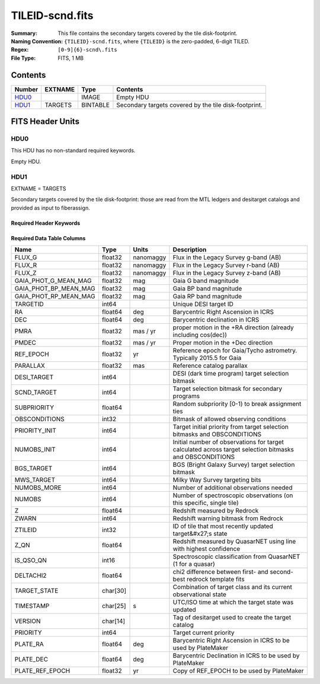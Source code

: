 ================
TILEID-scnd.fits
================

:Summary: This file contains the secondary targets covered by the tile disk-footprint.
:Naming Convention: ``{TILEID}-scnd.fits``, where ``{TILEID}`` is the zero-padded,
    6-digit TILED.
:Regex: ``[0-9]{6}-scnd\.fits``
:File Type: FITS, 1 MB

Contents
========

====== ======= ======== =====================================================
Number EXTNAME Type     Contents
====== ======= ======== =====================================================
HDU0_          IMAGE    Empty HDU
HDU1_  TARGETS BINTABLE Secondary targets covered by the tile disk-footprint.
====== ======= ======== =====================================================


FITS Header Units
=================

HDU0
----

This HDU has no non-standard required keywords.

Empty HDU.

HDU1
----

EXTNAME = TARGETS

Secondary targets covered by the tile disk-footprint:
those are read from the MTL ledgers and desitarget catalogs and provided as
input to fiberassign.

Required Header Keywords
~~~~~~~~~~~~~~~~~~~~~~~~

.. collapse:: Required Header Keywords Table

    .. rst-class:: keywords

    ======== ============= ======= =======================
    KEY      Example Value Type    Comment
    ======== ============= ======= =======================
    NAXIS1   275           int     width of table in bytes
    NAXIS2   4751          int     number of rows in table
    SURVEY   main          str
    RESOLVE  T             bool
    MASKBITS T             bool
    BACKUP   F             bool
    NOSEC    F             bool
    DR       None          Unknown
    ======== ============= ======= =======================

Required Data Table Columns
~~~~~~~~~~~~~~~~~~~~~~~~~~~

.. rst-class:: columns

===================== ======== ========= =======================================================================================================
Name                  Type     Units     Description
===================== ======== ========= =======================================================================================================
FLUX_G                float32  nanomaggy Flux in the Legacy Survey g-band (AB)
FLUX_R                float32  nanomaggy Flux in the Legacy Survey r-band (AB)
FLUX_Z                float32  nanomaggy Flux in the Legacy Survey z-band (AB)
GAIA_PHOT_G_MEAN_MAG  float32  mag       Gaia G band magnitude
GAIA_PHOT_BP_MEAN_MAG float32  mag       Gaia BP band magnitude
GAIA_PHOT_RP_MEAN_MAG float32  mag       Gaia RP band magnitude
TARGETID              int64              Unique DESI target ID
RA                    float64  deg       Barycentric Right Ascension in ICRS
DEC                   float64  deg       Barycentric declination in ICRS
PMRA                  float32  mas / yr  proper motion in the +RA direction (already including cos(dec))
PMDEC                 float32  mas / yr  Proper motion in the +Dec direction
REF_EPOCH             float32  yr        Reference epoch for Gaia/Tycho astrometry. Typically 2015.5 for Gaia
PARALLAX              float32  mas       Reference catalog parallax
DESI_TARGET           int64              DESI (dark time program) target selection bitmask
SCND_TARGET           int64              Target selection bitmask for secondary programs
SUBPRIORITY           float64            Random subpriority [0-1) to break assignment ties
OBSCONDITIONS         int32              Bitmask of allowed observing conditions
PRIORITY_INIT         int64              Target initial priority from target selection bitmasks and OBSCONDITIONS
NUMOBS_INIT           int64              Initial number of observations for target calculated across target selection bitmasks and OBSCONDITIONS
BGS_TARGET            int64              BGS (Bright Galaxy Survey) target selection bitmask
MWS_TARGET            int64              Milky Way Survey targeting bits
NUMOBS_MORE           int64              Number of additional observations needed
NUMOBS                int64              Number of spectroscopic observations (on this specific, single tile)
Z                     float64            Redshift measured by Redrock
ZWARN                 int64              Redshift warning bitmask from Redrock
ZTILEID               int32              ID of tile that most recently updated target&#x27;s state
Z_QN                  float64            Redshift measured by QuasarNET using line with highest confidence
IS_QSO_QN             int16              Spectroscopic classification from QuasarNET (1 for a quasar)
DELTACHI2             float64            chi2 difference between first- and second-best redrock template fits
TARGET_STATE          char[30]           Combination of target class and its current observational state
TIMESTAMP             char[25] s         UTC/ISO time at which the target state was updated
VERSION               char[14]           Tag of desitarget used to create the target catalog
PRIORITY              int64              Target current priority
PLATE_RA              float64  deg       Barycentric Right Ascension in ICRS to be used by PlateMaker
PLATE_DEC             float64  deg       Barycentric Declination in ICRS to be used by PlateMaker
PLATE_REF_EPOCH       float32  yr        Copy of REF_EPOCH to be used by PlateMaker
===================== ======== ========= =======================================================================================================
